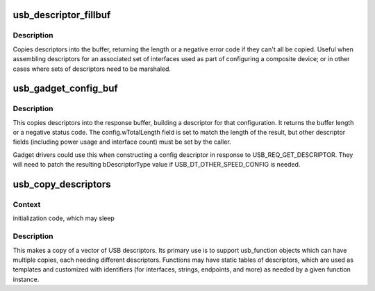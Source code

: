 .. -*- coding: utf-8; mode: rst -*-
.. src-file: drivers/usb/gadget/config.c

.. _`usb_descriptor_fillbuf`:

usb_descriptor_fillbuf
======================

.. c:function:: int usb_descriptor_fillbuf(void *buf, unsigned buflen, const struct usb_descriptor_header **src)

    fill buffer with descriptors

    :param void \*buf:
        Buffer to be filled

    :param unsigned buflen:
        Size of buf

    :param const struct usb_descriptor_header \*\*src:
        Array of descriptor pointers, terminated by null pointer.

.. _`usb_descriptor_fillbuf.description`:

Description
-----------

Copies descriptors into the buffer, returning the length or a
negative error code if they can't all be copied.  Useful when
assembling descriptors for an associated set of interfaces used
as part of configuring a composite device; or in other cases where
sets of descriptors need to be marshaled.

.. _`usb_gadget_config_buf`:

usb_gadget_config_buf
=====================

.. c:function:: int usb_gadget_config_buf(const struct usb_config_descriptor *config, void *buf, unsigned length, const struct usb_descriptor_header **desc)

    builts a complete configuration descriptor

    :param const struct usb_config_descriptor \*config:
        Header for the descriptor, including characteristics such
        as power requirements and number of interfaces.

    :param void \*buf:
        Buffer for the resulting configuration descriptor.

    :param unsigned length:
        Length of buffer.  If this is not big enough to hold the
        entire configuration descriptor, an error code will be returned.

    :param const struct usb_descriptor_header \*\*desc:
        Null-terminated vector of pointers to the descriptors (interface,
        endpoint, etc) defining all functions in this device configuration.

.. _`usb_gadget_config_buf.description`:

Description
-----------

This copies descriptors into the response buffer, building a descriptor
for that configuration.  It returns the buffer length or a negative
status code.  The config.wTotalLength field is set to match the length
of the result, but other descriptor fields (including power usage and
interface count) must be set by the caller.

Gadget drivers could use this when constructing a config descriptor
in response to USB_REQ_GET_DESCRIPTOR.  They will need to patch the
resulting bDescriptorType value if USB_DT_OTHER_SPEED_CONFIG is needed.

.. _`usb_copy_descriptors`:

usb_copy_descriptors
====================

.. c:function:: struct usb_descriptor_header **usb_copy_descriptors(struct usb_descriptor_header **src)

    copy a vector of USB descriptors

    :param struct usb_descriptor_header \*\*src:
        null-terminated vector to copy

.. _`usb_copy_descriptors.context`:

Context
-------

initialization code, which may sleep

.. _`usb_copy_descriptors.description`:

Description
-----------

This makes a copy of a vector of USB descriptors.  Its primary use
is to support usb_function objects which can have multiple copies,
each needing different descriptors.  Functions may have static
tables of descriptors, which are used as templates and customized
with identifiers (for interfaces, strings, endpoints, and more)
as needed by a given function instance.

.. This file was automatic generated / don't edit.

